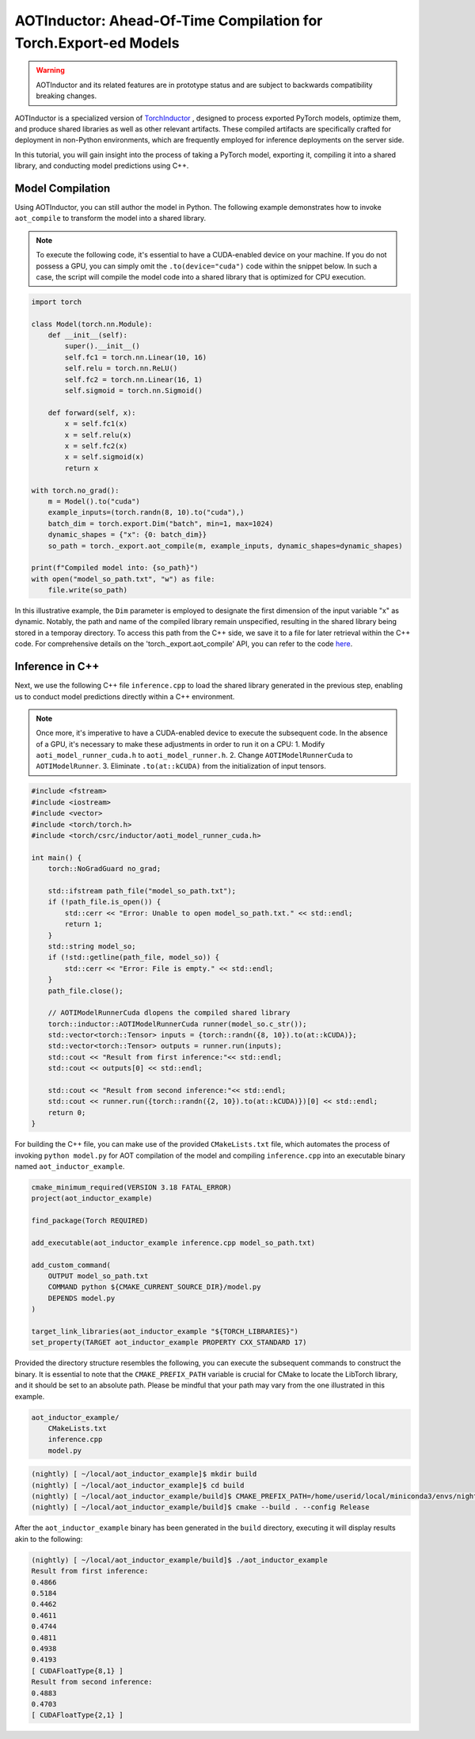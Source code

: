 

AOTInductor: Ahead-Of-Time Compilation for Torch.Export-ed Models
=================================================================

.. warning::

    AOTInductor and its related features are in prototype status and are
    subject to backwards compatibility breaking changes.

AOTInductor is a specialized version of
`TorchInductor <https://dev-discuss.pytorch.org/t/torchinductor-a-pytorch-native-compiler-with-define-by-run-ir-and-symbolic-shapes/747>`__
, designed to process exported PyTorch models, optimize them, and produce shared libraries as well
as other relevant artifacts.
These compiled artifacts are specifically crafted for deployment in non-Python environments,
which are frequently employed for inference deployments on the server side.

In this tutorial, you will gain insight into the process of taking a PyTorch model, exporting it,
compiling it into a shared library, and conducting model predictions using C++.


Model Compilation
---------------------------

Using AOTInductor, you can still author the model in Python. The following example demonstrates how to
invoke ``aot_compile`` to transform the model into a shared library.

.. note::

   To execute the following code, it's essential to have a CUDA-enabled device on your machine.
   If you do not possess a GPU, you can simply omit the ``.to(device="cuda")`` code within the snippet
   below. In such a case, the script will compile the model code into a shared library that is optimized
   for CPU execution.

.. code-block:: python

    import torch

    class Model(torch.nn.Module):
        def __init__(self):
            super().__init__()
            self.fc1 = torch.nn.Linear(10, 16)
            self.relu = torch.nn.ReLU()
            self.fc2 = torch.nn.Linear(16, 1)
            self.sigmoid = torch.nn.Sigmoid()

        def forward(self, x):
            x = self.fc1(x)
            x = self.relu(x)
            x = self.fc2(x)
            x = self.sigmoid(x)
            return x

    with torch.no_grad():
        m = Model().to("cuda")
        example_inputs=(torch.randn(8, 10).to("cuda"),)
        batch_dim = torch.export.Dim("batch", min=1, max=1024)
        dynamic_shapes = {"x": {0: batch_dim}}
        so_path = torch._export.aot_compile(m, example_inputs, dynamic_shapes=dynamic_shapes)

    print(f"Compiled model into: {so_path}")
    with open("model_so_path.txt", "w") as file:
        file.write(so_path)

In this illustrative example, the ``Dim`` parameter is employed to designate the first dimension of
the input variable "x" as dynamic. Notably, the path and name of the compiled library remain unspecified,
resulting in the shared library being stored in a temporay directory.
To access this path from the C++ side, we save it to a file for later retrieval within the C++ code.
For comprehensive details on the 'torch._export.aot_compile' API,
you can refer to the code
`here <https://github.com/pytorch/pytorch/blob/92cc52ab0e48a27d77becd37f1683fd442992120/torch/_export/__init__.py#L891-L900C9>`__.


Inference in C++
---------------------------

Next, we use the following C++ file ``inference.cpp`` to load the shared library generated in the
previous step, enabling us to conduct model predictions directly within a C++ environment.

.. note::

    Once more, it's imperative to have a CUDA-enabled device to execute the subsequent code.
    In the absence of a GPU, it's necessary to make these adjustments in order to run it on a CPU:
    1. Modify ``aoti_model_runner_cuda.h`` to ``aoti_model_runner.h``.
    2. Change ``AOTIModelRunnerCuda`` to ``AOTIModelRunner``.
    3. Eliminate ``.to(at::kCUDA)`` from the initialization of input tensors.

.. code-block:: cpp

    #include <fstream>
    #include <iostream>
    #include <vector>
    #include <torch/torch.h>
    #include <torch/csrc/inductor/aoti_model_runner_cuda.h>

    int main() {
        torch::NoGradGuard no_grad;

        std::ifstream path_file("model_so_path.txt");
        if (!path_file.is_open()) {
            std::cerr << "Error: Unable to open model_so_path.txt." << std::endl;
            return 1;
        }
        std::string model_so;
        if (!std::getline(path_file, model_so)) {
            std::cerr << "Error: File is empty." << std::endl;
        }
        path_file.close();

        // AOTIModelRunnerCuda dlopens the compiled shared library
        torch::inductor::AOTIModelRunnerCuda runner(model_so.c_str());
        std::vector<torch::Tensor> inputs = {torch::randn({8, 10}).to(at::kCUDA)};
        std::vector<torch::Tensor> outputs = runner.run(inputs);
        std::cout << "Result from first inference:"<< std::endl;
        std::cout << outputs[0] << std::endl;

        std::cout << "Result from second inference:"<< std::endl;
        std::cout << runner.run({torch::randn({2, 10}).to(at::kCUDA)})[0] << std::endl;
        return 0;
    }

For building the C++ file, you can make use of the provided ``CMakeLists.txt`` file, which
automates the process of invoking ``python model.py`` for AOT compilation of the model and compiling
``inference.cpp`` into an executable binary named ``aot_inductor_example``.

.. code-block:: cmake

    cmake_minimum_required(VERSION 3.18 FATAL_ERROR)
    project(aot_inductor_example)

    find_package(Torch REQUIRED)

    add_executable(aot_inductor_example inference.cpp model_so_path.txt)

    add_custom_command(
        OUTPUT model_so_path.txt
        COMMAND python ${CMAKE_CURRENT_SOURCE_DIR}/model.py
        DEPENDS model.py
    )

    target_link_libraries(aot_inductor_example "${TORCH_LIBRARIES}")
    set_property(TARGET aot_inductor_example PROPERTY CXX_STANDARD 17)


Provided the directory structure resembles the following, you can execute the subsequent commands
to construct the binary. It is essential to note that the ``CMAKE_PREFIX_PATH`` variable
is crucial for CMake to locate the LibTorch library, and it should be set to an absolute path.
Please be mindful that your path may vary from the one illustrated in this example.

.. code-block:: shell

    aot_inductor_example/
        CMakeLists.txt
        inference.cpp
        model.py


.. code-block:: shell

    (nightly) [ ~/local/aot_inductor_example]$ mkdir build
    (nightly) [ ~/local/aot_inductor_example]$ cd build
    (nightly) [ ~/local/aot_inductor_example/build]$ CMAKE_PREFIX_PATH=/home/userid/local/miniconda3/envs/nightly/lib/python3.10/site-packages/torch/share/cmake cmake ..
    (nightly) [ ~/local/aot_inductor_example/build]$ cmake --build . --config Release

After the ``aot_inductor_example`` binary has been generated in the ``build`` directory, executing it will
display results akin to the following:

.. code-block:: shell

    (nightly) [ ~/local/aot_inductor_example/build]$ ./aot_inductor_example
    Result from first inference:
    0.4866
    0.5184
    0.4462
    0.4611
    0.4744
    0.4811
    0.4938
    0.4193
    [ CUDAFloatType{8,1} ]
    Result from second inference:
    0.4883
    0.4703
    [ CUDAFloatType{2,1} ]
